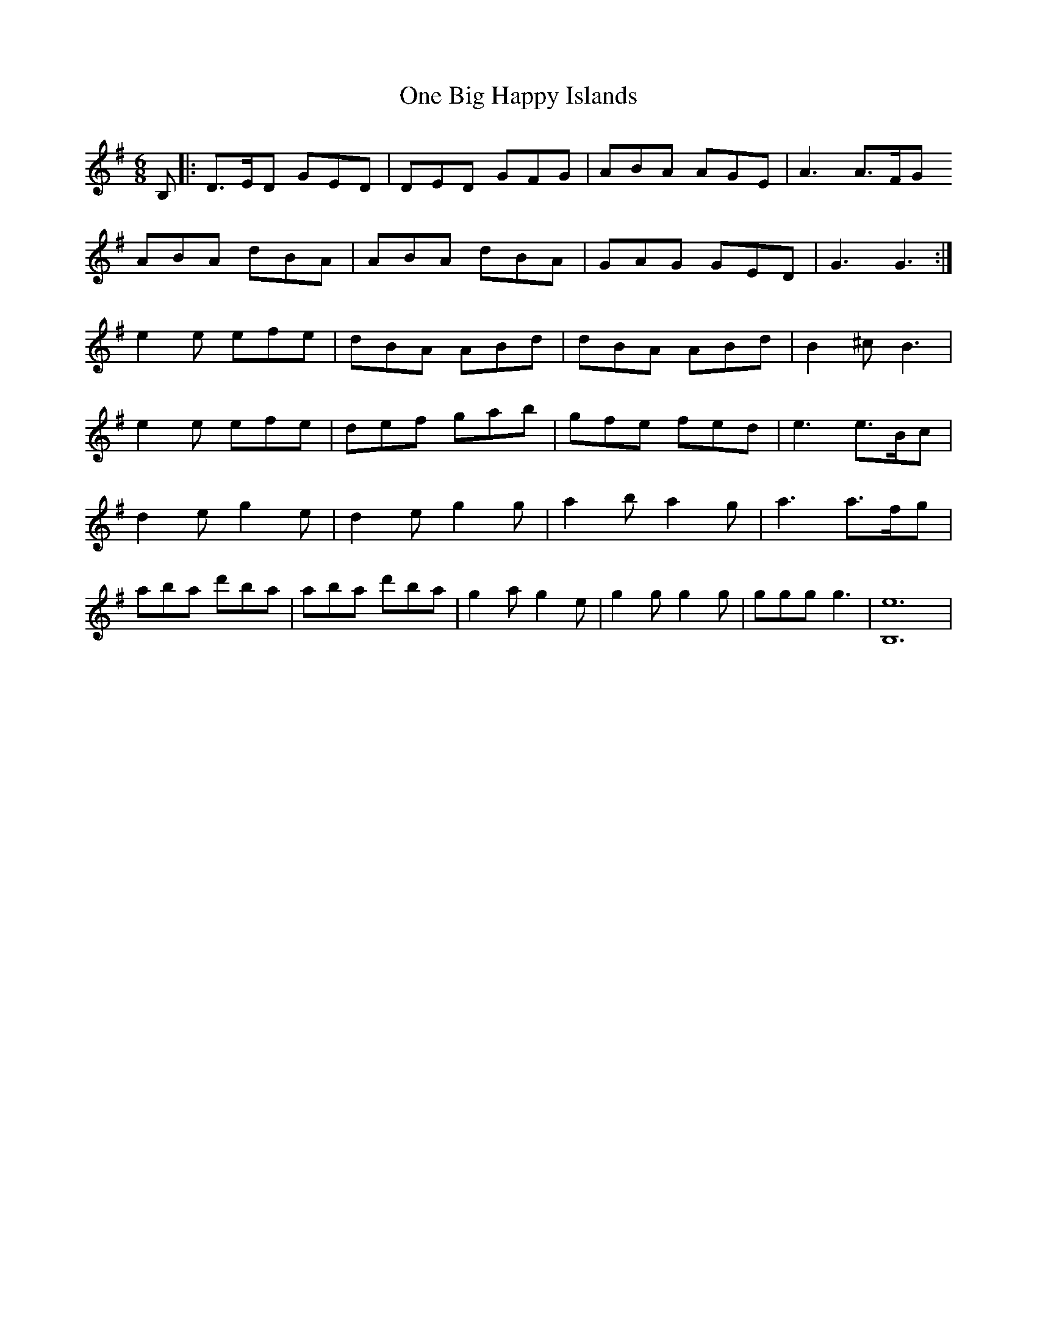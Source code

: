 X: 30574
T: One Big Happy Islands
R: jig
M: 6/8
K: Gmajor
B,|:D>ED GED|DED GFG|ABA AGE|A3 A>FG
ABA dBA|ABA dBA|GAG GED|G3 G3:|
e2e efe|dBA ABd|dBA ABd|B2^c B3|
e2e efe|def gab|gfe fed|e3 e>Bc|
d2e g2e|d2e g2g|a2b a2g|a3 a>fg|
aba d'ba|aba d'ba|g2a g2e|g2g g2g|ggg g3|[e12B,12]|

